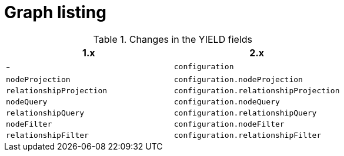[[migration-graph-listing]]
= Graph listing
:page-aliases: appendix-b/migration-graph-listing.adoc

.Changes in the YIELD fields
[opts=header, cols="1,1"]
|====
| 1.x                       | 2.x
| -                         | `configuration`
| `nodeProjection`          | `configuration.nodeProjection`
| `relationshipProjection`  | `configuration.relationshipProjection`
| `nodeQuery`               | `configuration.nodeQuery`
| `relationshipQuery`       | `configuration.relationshipQuery`
| `nodeFilter`              | `configuration.nodeFilter`
| `relationshipFilter`      | `configuration.relationshipFilter`
|====
